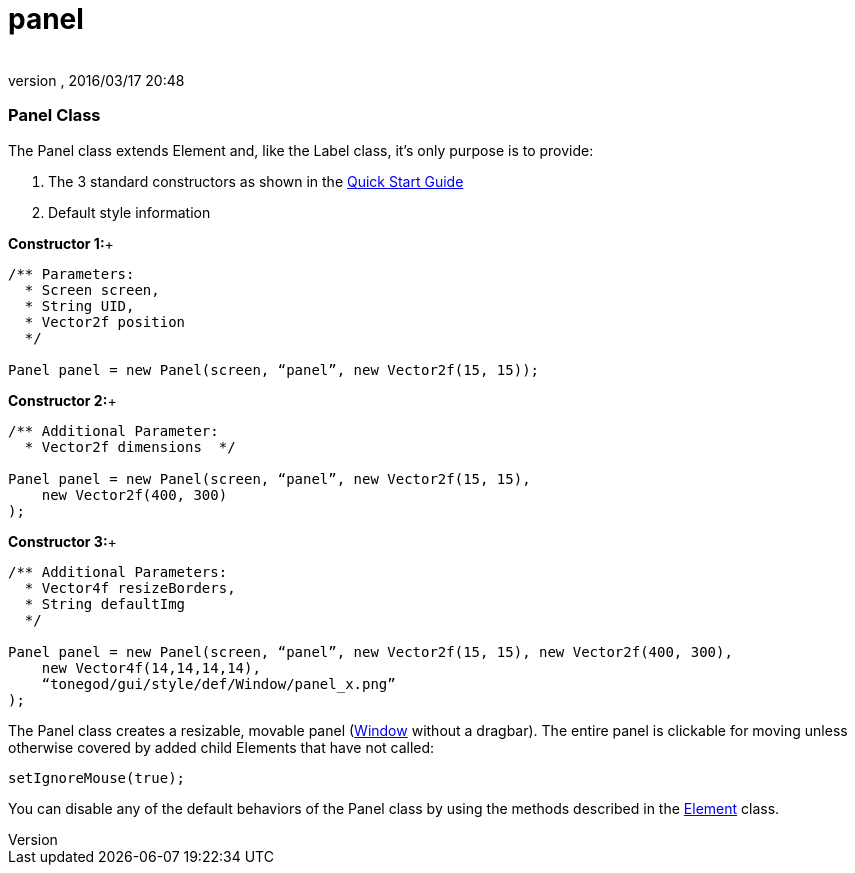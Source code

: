 = panel
:author: 
:revnumber: 
:revdate: 2016/03/17 20:48
:relfileprefix: ../../../
:imagesdir: ../../..
ifdef::env-github,env-browser[:outfilesuffix: .adoc]



=== Panel Class

The Panel class extends Element and, like the Label class, it’s only purpose is to provide:


.  The 3 standard constructors as shown in the link:http://jmonkeyengine.org/wiki/doku.php/jme3:contributions:tonegodgui:quickstart[Quick Start Guide]
.  Default style information

*Constructor 1:*+



[source,java]
----

/** Parameters:
  * Screen screen,
  * String UID,
  * Vector2f position
  */
 
Panel panel = new Panel(screen, “panel”, new Vector2f(15, 15));

----

*Constructor 2:*+



[source,java]
----

/** Additional Parameter:
  * Vector2f dimensions  */
 
Panel panel = new Panel(screen, “panel”, new Vector2f(15, 15),
    new Vector2f(400, 300)
);

----

*Constructor 3:*+



[source,java]
----

/** Additional Parameters:
  * Vector4f resizeBorders,
  * String defaultImg
  */
 
Panel panel = new Panel(screen, “panel”, new Vector2f(15, 15), new Vector2f(400, 300),
    new Vector4f(14,14,14,14),
    “tonegod/gui/style/def/Window/panel_x.png”
);

----

The Panel class creates a resizable, movable panel (link:http://jmonkeyengine.org/wiki/doku.php/jme3:contributions:tonegodgui:window[Window] without a dragbar). The entire panel is clickable for moving unless otherwise covered by added child Elements that have not called:


[source,java]
----

setIgnoreMouse(true);

----

You can disable any of the default behaviors of the Panel class by using the methods described in the link:http://jmonkeyengine.org/wiki/doku.php/jme3:contributions:tonegodgui:element[Element] class.

